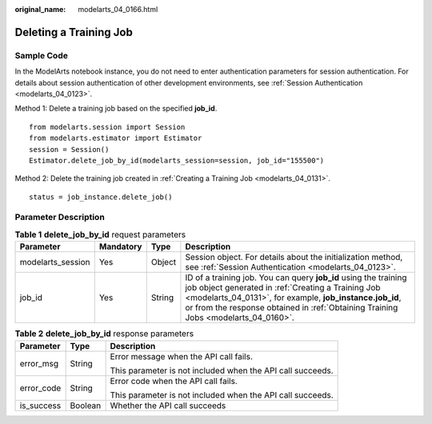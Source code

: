 :original_name: modelarts_04_0166.html

.. _modelarts_04_0166:

Deleting a Training Job
=======================

Sample Code
-----------

In the ModelArts notebook instance, you do not need to enter authentication parameters for session authentication. For details about session authentication of other development environments, see :ref:`Session Authentication <modelarts_04_0123>`.

Method 1: Delete a training job based on the specified **job_id**.

::

   from modelarts.session import Session
   from modelarts.estimator import Estimator
   session = Session()
   Estimator.delete_job_by_id(modelarts_session=session, job_id="155500")

Method 2: Delete the training job created in :ref:`Creating a Training Job <modelarts_04_0131>`.

::

   status = job_instance.delete_job()

Parameter Description
---------------------

.. table:: **Table 1** **delete_job_by_id** request parameters

   +-------------------+-----------+--------+--------------------------------------------------------------------------------------------------------------------------------------------------------------------------------------------------------------------------------------------------------------------------+
   | Parameter         | Mandatory | Type   | Description                                                                                                                                                                                                                                                              |
   +===================+===========+========+==========================================================================================================================================================================================================================================================================+
   | modelarts_session | Yes       | Object | Session object. For details about the initialization method, see :ref:`Session Authentication <modelarts_04_0123>`.                                                                                                                                                      |
   +-------------------+-----------+--------+--------------------------------------------------------------------------------------------------------------------------------------------------------------------------------------------------------------------------------------------------------------------------+
   | job_id            | Yes       | String | ID of a training job. You can query **job_id** using the training job object generated in :ref:`Creating a Training Job <modelarts_04_0131>`, for example, **job_instance.job_id**, or from the response obtained in :ref:`Obtaining Training Jobs <modelarts_04_0160>`. |
   +-------------------+-----------+--------+--------------------------------------------------------------------------------------------------------------------------------------------------------------------------------------------------------------------------------------------------------------------------+

.. table:: **Table 2** **delete_job_by_id** response parameters

   +-----------------------+-----------------------+------------------------------------------------------------+
   | Parameter             | Type                  | Description                                                |
   +=======================+=======================+============================================================+
   | error_msg             | String                | Error message when the API call fails.                     |
   |                       |                       |                                                            |
   |                       |                       | This parameter is not included when the API call succeeds. |
   +-----------------------+-----------------------+------------------------------------------------------------+
   | error_code            | String                | Error code when the API call fails.                        |
   |                       |                       |                                                            |
   |                       |                       | This parameter is not included when the API call succeeds. |
   +-----------------------+-----------------------+------------------------------------------------------------+
   | is_success            | Boolean               | Whether the API call succeeds                              |
   +-----------------------+-----------------------+------------------------------------------------------------+
